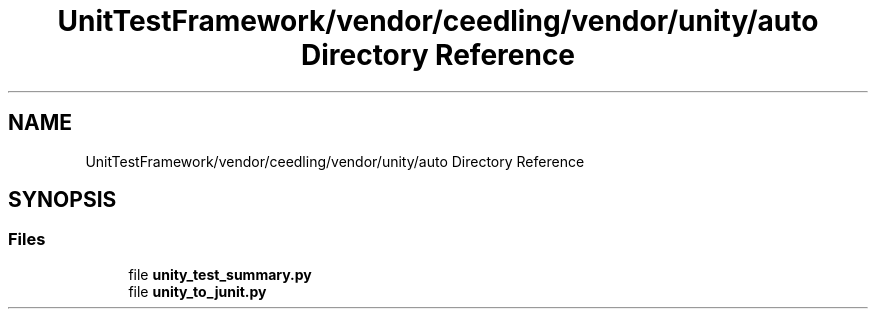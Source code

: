 .TH "UnitTestFramework/vendor/ceedling/vendor/unity/auto Directory Reference" 3 "Thu Nov 18 2021" "mpbTime" \" -*- nroff -*-
.ad l
.nh
.SH NAME
UnitTestFramework/vendor/ceedling/vendor/unity/auto Directory Reference
.SH SYNOPSIS
.br
.PP
.SS "Files"

.in +1c
.ti -1c
.RI "file \fBunity_test_summary\&.py\fP"
.br
.ti -1c
.RI "file \fBunity_to_junit\&.py\fP"
.br
.in -1c
